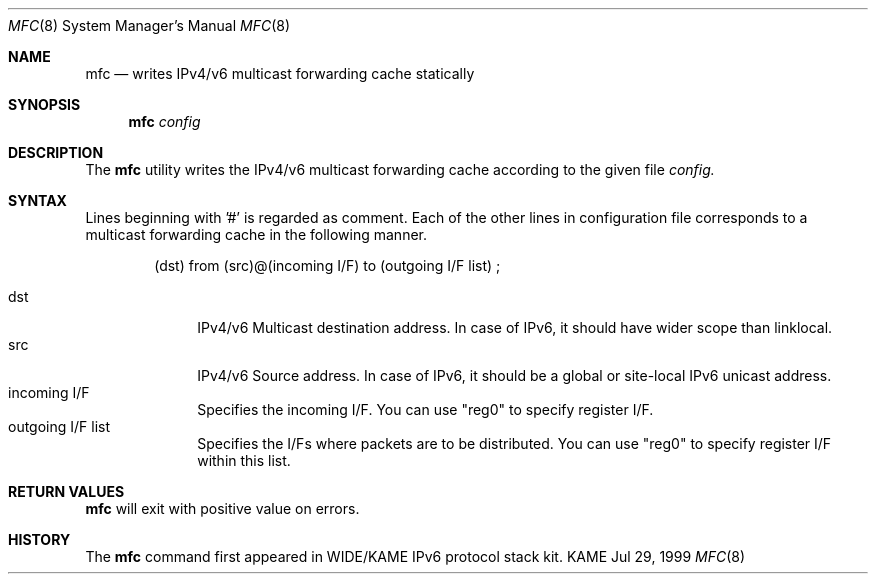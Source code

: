 .\"	$KAME: mfc.8,v 1.4 2004/01/22 11:40:19 suz Exp $
.\"
.\" Copyright (C) 2001 WIDE Project.
.\" All rights reserved.
.\"
.\" Redistribution and use in source and binary forms, with or without
.\" modification, are permitted provided that the following conditions
.\" are met:
.\" 1. Redistributions of source code must retain the above copyright
.\"    notice, this list of conditions and the following disclaimer.
.\" 2. Redistributions in binary form must reproduce the above copyright
.\"    notice, this list of conditions and the following disclaimer in the
.\"    documentation and/or other materials provided with the distribution.
.\" 3. Neither the name of the project nor the names of its contributors
.\"    may be used to endorse or promote products derived from this software
.\"    without specific prior written permission.
.\"
.\" THIS SOFTWARE IS PROVIDED BY THE PROJECT AND CONTRIBUTORS ``AS IS'' AND
.\" ANY EXPRESS OR IMPLIED WARRANTIES, INCLUDING, BUT NOT LIMITED TO, THE
.\" IMPLIED WARRANTIES OF MERCHANTABILITY AND FITNESS FOR A PARTICULAR PURPOSE
.\" ARE DISCLAIMED.  IN NO EVENT SHALL THE PROJECT OR CONTRIBUTORS BE LIABLE
.\" FOR ANY DIRECT, INDIRECT, INCIDENTAL, SPECIAL, EXEMPLARY, OR CONSEQUENTIAL
.\" DAMAGES (INCLUDING, BUT NOT LIMITED TO, PROCUREMENT OF SUBSTITUTE GOODS
.\" OR SERVICES; LOSS OF USE, DATA, OR PROFITS; OR BUSINESS INTERRUPTION)
.\" HOWEVER CAUSED AND ON ANY THEORY OF LIABILITY, WHETHER IN CONTRACT, STRICT
.\" LIABILITY, OR TORT (INCLUDING NEGLIGENCE OR OTHERWISE) ARISING IN ANY WAY
.\" OUT OF THE USE OF THIS SOFTWARE, EVEN IF ADVISED OF THE POSSIBILITY OF
.\" SUCH DAMAGE.
.\"
.Dd Jul 29, 1999
.Dt MFC 8
.Os KAME
.\"
.Sh NAME
.Nm mfc
.Nd writes IPv4/v6 multicast forwarding cache statically
.\"
.Sh SYNOPSIS
.Nm mfc
.Ar config
.\"
.Sh DESCRIPTION
The
.Nm
utility writes the IPv4/v6 multicast forwarding cache according to the given file
.Ar config.
.Sh SYNTAX
Lines beginning with '#' is regarded as comment.
Each of the other lines in configuration file corresponds to a multicast
forwarding cache in the following manner.
.Bd -literal -offset indent
(dst) from (src)@(incoming I/F) to (outgoing I/F list) ;
.Ed
.Pp
.Bl -tag -width addressx -compact
.It dst
IPv4/v6 Multicast destination address.  In case of IPv6, it should have wider scope than linklocal.
.It src
IPv4/v6 Source address.  In case of IPv6, it should be a global or site-local IPv6 unicast address.
.It incoming I/F
Specifies the incoming I/F.  You can use "reg0" to specify register I/F.
.It outgoing I/F list
Specifies the I/Fs where packets are to be distributed.  You can use "reg0" to specify register I/F within this list.
.El
.Sh RETURN VALUES
.Nm
will exit with positive value on errors.
.\"
.Sh HISTORY
The
.Nm
command first appeared in WIDE/KAME IPv6 protocol stack kit.
